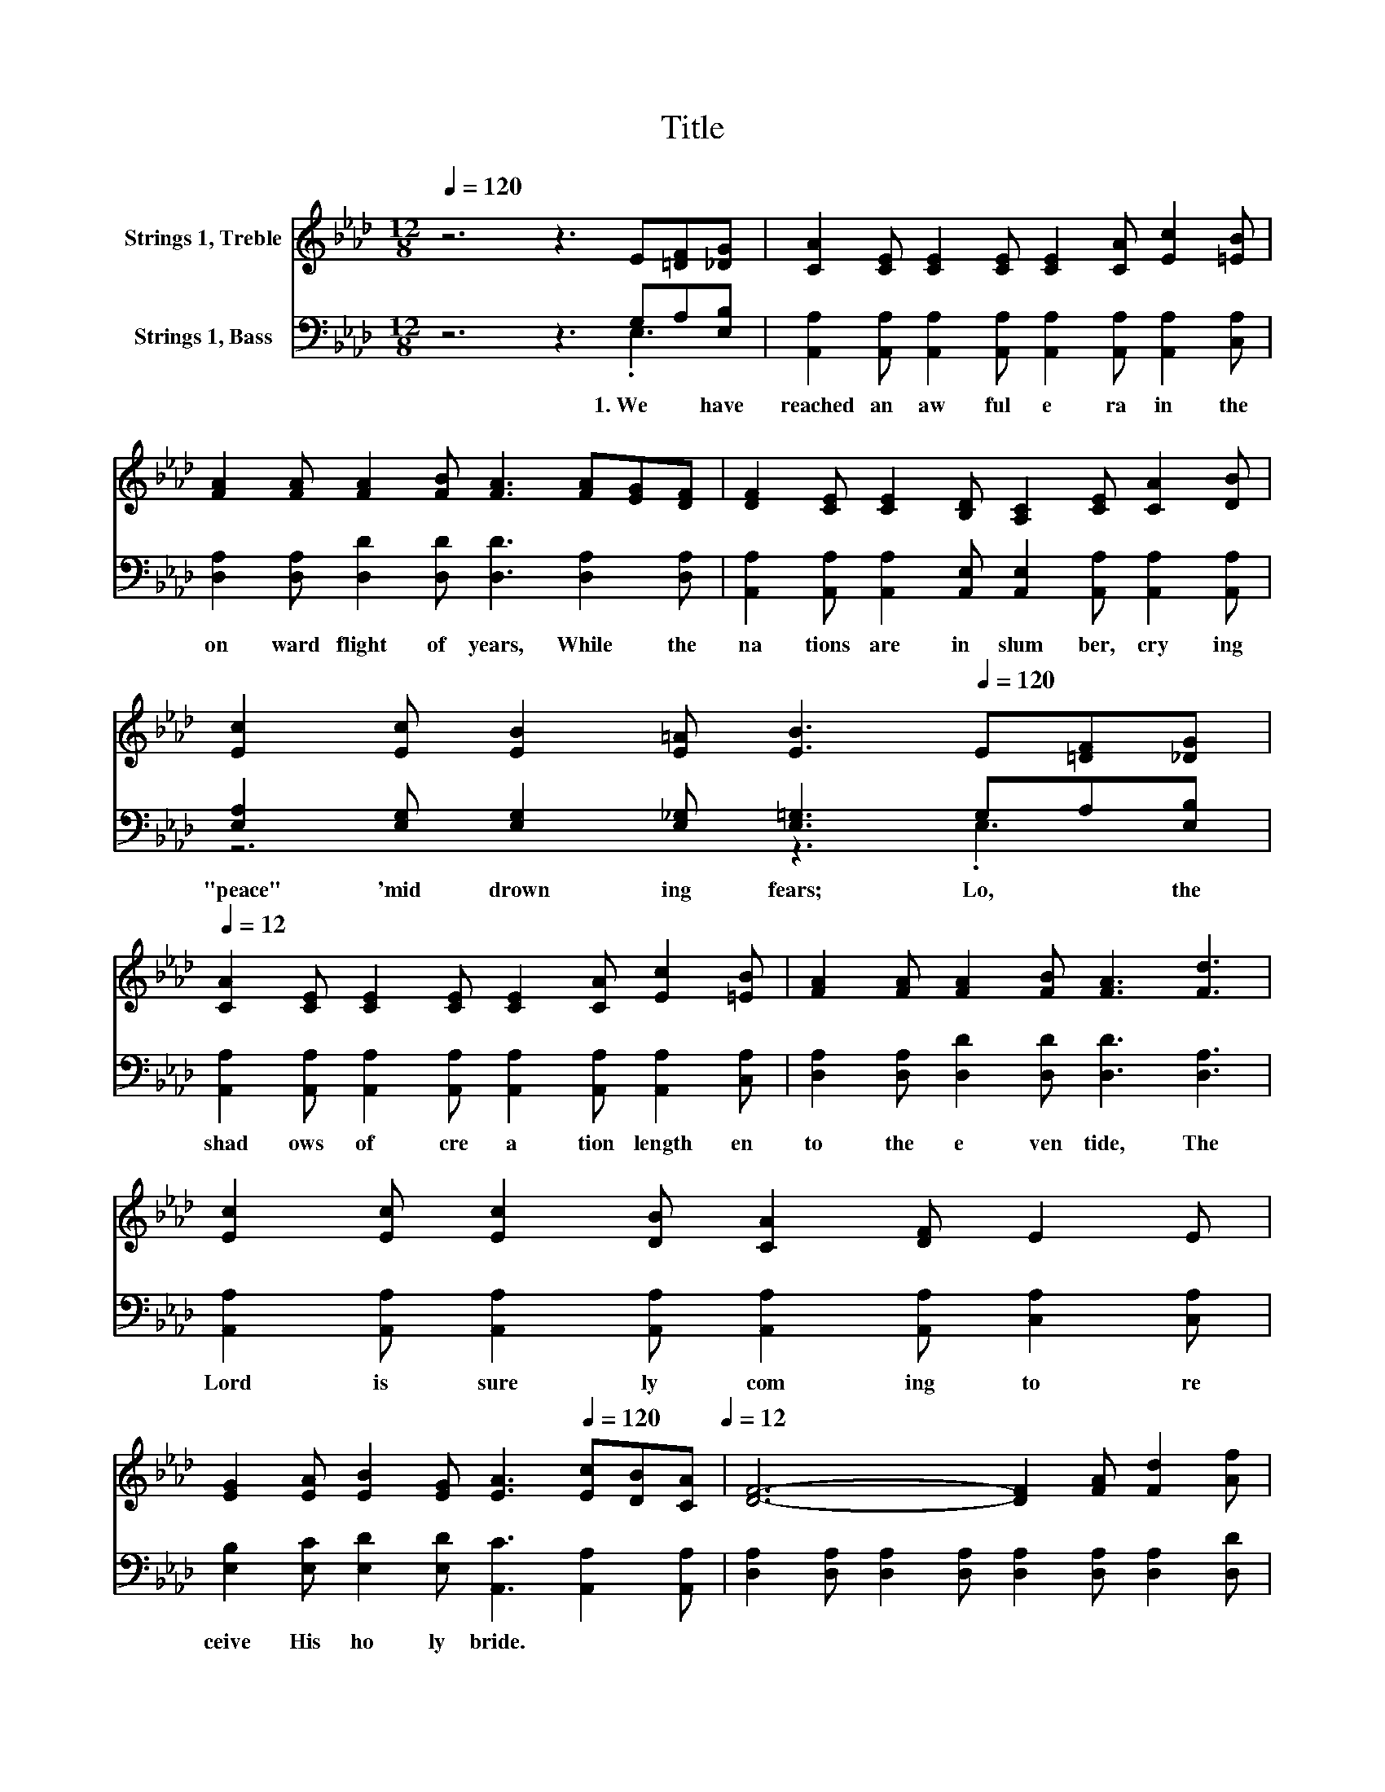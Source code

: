 X:1
T:Title
%%score ( 1 2 ) ( 3 4 )
L:1/8
Q:1/4=120
M:12/8
K:Ab
V:1 treble nm="Strings 1, Treble"
V:2 treble 
V:3 bass nm="Strings 1, Bass"
V:4 bass 
V:1
 z6 z3 E[=DF][_DG] | [CA]2 [CE] [CE]2 [CE] [CE]2 [CA] [Ec]2 [=EB] | %2
 [FA]2 [FA] [FA]2 [FB] [FA]3 [FA][EG][DF] | [DF]2 [CE] [CE]2 [B,D] [A,C]2 [CE] [CA]2 [DB] | %4
 [Ec]2 [Ec] [EB]2 [E=A] [EB]3[Q:1/4=120] E[=DF][_DG][Q:1/4=12] | %5
 [CA]2 [CE] [CE]2 [CE] [CE]2 [CA] [Ec]2 [=EB] | [FA]2 [FA] [FA]2 [FB] [FA]3 [Fd]3 | %7
 [Ec]2 [Ec] [Ec]2 [DB] [CA]2 [DF] E2 E | %8
 [EG]2 [EA] [EB]2 [EG] [EA]3[Q:1/4=120] [Ec][DB][CA][Q:1/4=12] | [DF]6- [DF]2 [FA] [Fd]2 [Af] | %10
 [Ae]6 [Ac]3 A2 [Ac] | [GB]6- [GB]2 [Ge] [Ge]2 [Gd] | %12
 [Ac]2 [EB] [EA]2 [EB] [Ac]3[Q:1/4=120] [Ec][DB][CA][Q:1/4=12] | [DF]6- [DF]2 [FA] [Fd]2 [Af] | %14
 [Ae]6 [Ac]3 A2 [Ac] | [GB]6- [GB]2 [Ge] [Ge]2 [EG] | A6- A3 z3 |] %17
V:2
 x12 | x12 | x12 | x12 | x12 | x12 | x12 | x12 | x12 | x12 | x12 | x12 | x12 | x12 | x12 | x12 | %16
 E2 E F2 F E3 z3 |] %17
V:3
 z6 z3 G,A,[E,B,] | [A,,A,]2 [A,,A,] [A,,A,]2 [A,,A,] [A,,A,]2 [A,,A,] [A,,A,]2 [C,A,] | %2
w: 1.~We~ * have~|reached~ an~ aw ful~ e ra~ in~ the~|
 [D,A,]2 [D,A,] [D,D]2 [D,D] [D,D]3 [D,A,]2 [D,A,] | %3
w: on ward~ flight~ of~ years,~ While~ the~|
 [A,,A,]2 [A,,A,] [A,,A,]2 [A,,E,] [A,,E,]2 [A,,A,] [A,,A,]2 [A,,A,] | %4
w: na tions~ are~ in~ slum ber,~ cry ing~|
 [E,A,]2 [E,G,] [E,G,]2 [E,_G,] [E,=G,]3 G,A,[E,B,] | %5
w: "peace"~ 'mid~ drown ing~ fears;~ Lo,~ * the~|
 [A,,A,]2 [A,,A,] [A,,A,]2 [A,,A,] [A,,A,]2 [A,,A,] [A,,A,]2 [C,A,] | %6
w: shad ows~ of~ cre a tion~ length en~|
 [D,A,]2 [D,A,] [D,D]2 [D,D] [D,D]3 [D,A,]3 | %7
w: to~ the~ e ven tide,~ The~|
 [A,,A,]2 [A,,A,] [A,,A,]2 [A,,A,] [A,,A,]2 [A,,A,] [C,A,]2 [C,A,] | %8
w: Lord~ is~ sure ly~ com ing~ to~ re|
 [E,B,]2 [E,C] [E,D]2 [E,D] [A,,C]3 [A,,A,]2 [A,,A,] | %9
w: ceive~ His~ ho ly~ bride.~ * *|
 [D,A,]2 [D,A,] [D,A,]2 [D,A,] [D,A,]2 [D,A,] [D,A,]2 [D,D] | %10
w: |
 [A,C]2 [A,C] [A,C]2 [A,C] [A,E]2 [A,E] [CE]2[K:bass] [A,E] | %11
w: |
 [E,E]2 [E,E] [E,E]2 [E,E] [E,E]2 [E,B,] [E,B,]2 [E,E] | %12
w: |
 [A,E]2 [A,D] [A,C]2 [A,D] [A,E]3 [A,,A,]2 [A,,A,] | %13
w: |
 [D,A,]2 [D,A,] [D,A,]2 [D,A,] [D,A,]2 [D,A,] [D,A,]2 [D,D] | %14
w: |
 [A,C]2 [A,C] [A,C]2 [A,C] [A,E]2 [A,E] [CE]2[K:bass] [A,E] | %15
w: |
 [E,E]2 [E,E] [E,E]2 [E,E] [E,E]3 [E,B,]2 [E,B,] | [A,,C]2 [A,,C] [A,,D]2 [A,,D] [A,,C]3 z3 |] %17
w: ||
V:4
 z6 z3 .E,3 | x12 | x12 | x12 | z6 z3 .E,3 | x12 | x12 | x12 | x12 | x12 | x11[K:bass] x | x12 | %12
 x12 | x12 | x11[K:bass] x | x12 | x12 |] %17

